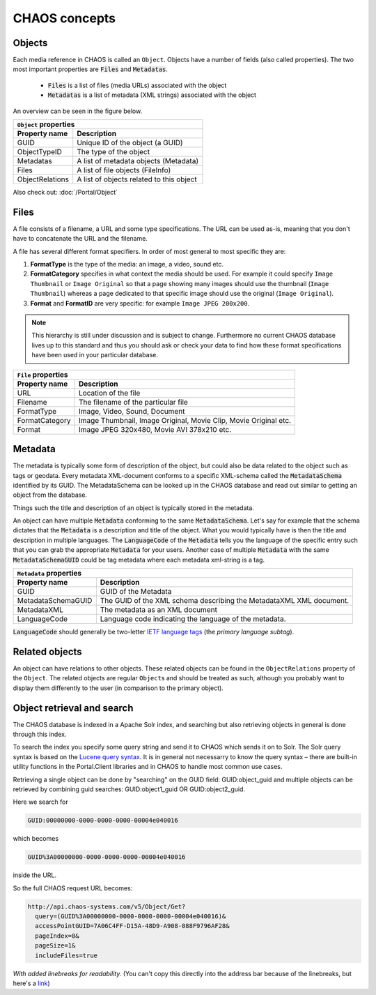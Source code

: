 ==============
CHAOS concepts
==============

Objects
-------
Each media reference in CHAOS is called an ``Object``. Objects have a number of
fields (also called properties). The two most important properties are :code:`Files` and
:code:`Metadatas`.

 *  :code:`Files` is a list of files (media URLs) associated with the object
 *  :code:`Metadatas` is a list of metadata (XML strings) associated with the object

An overview can be seen in the figure below. 

.. image:: /static/chaos_objects.png
   :height: 300
   :alt: Diagram of CHAOS objects

===============  ========================================
          ``Object`` properties
---------------------------------------------------------
Property name    Description
===============  ========================================
GUID             Unique ID of the object (a GUID)
ObjectTypeID     The type of the object
Metadatas        A list of metadata objects (Metadata)
Files            A list of file objects (FileInfo)
ObjectRelations  A list of objects related to this object
===============  ========================================


Also check out:
:doc:`/Portal/Object`


Files
-----
A file consists of a filename, a URL and some type specifications. The URL can
be used as-is, meaning that you don't have to concatenate the URL and the
filename.

A file has several different format specifiers. In order of most general to most
specific they are: 


1. **FormatType** is the type of the media: an image, a video, sound etc.
2. **FormatCategory** specifies in what context the media should be used. For
   example it could specify ``Image Thumbnail`` or ``Image Original`` so that a page
   showing many images should use the thumbnail (``Image Thumbnail``) whereas a page
   dedicated to that specific image should use the original (``Image Original``).
3. **Format** and **FormatID** are very specific: for example ``Image JPEG 200x200``.

.. note::

   This hierarchy is still under discussion and is subject to change. Furthermore
   no current CHAOS database lives up to this standard and thus you should ask or
   check your data to find how these format specifications have been used in your
   particular database. 

===============  ========================================
          ``File`` properties
---------------------------------------------------------
Property name    Description
===============  ========================================
URL              Location of the file
Filename         The filename of the particular file
FormatType       Image, Video, Sound, Document
FormatCategory   Image Thumbnail, Image Original, Movie Clip, Movie Original etc.
Format           Image JPEG 320x480, Movie AVI 378x210 etc.
===============  ========================================

Metadata
--------
The metadata is typically some form of description of the object, but could also
be data related to the object such as tags or geodata. Every metadata
XML-document conforms to a specific XML-schema called the :code:`MetadataSchema`
identified by its GUID. The MetadataSchema can be looked up in the CHAOS database
and read out similar to getting an object from the database.

Things such the title and description of an object is typically stored in the
metadata.

An object can have multiple :code:`Metadata` conforming to the same
:code:`MetadataSchema`. Let's say for example that the schema dictates that the
:code:`Metadata` is a description and title of the object. What you would
typically have is then the title and description in multiple languages. The
:code:`LanguageCode` of the :code:`Metadata` tells you the language of the
specific entry such that you can grab the appropriate :code:`Metadata` for your users.
Another case of multiple :code:`Metadata` with the same :code:`MetadataSchemaGUID`
could be tag metadata where each metadata xml-string is a tag.

==================  =====================================
          ``Metadata`` properties
---------------------------------------------------------
Property name       Description
==================  =====================================
GUID                GUID of the Metadata
MetadataSchemaGUID  The GUID of the XML schema describing
                    the MetadataXML XML document.
MetadataXML         The metadata as an XML document
LanguageCode        Language code indicating the language
                    of the metadata.
==================  =====================================

:code:`LanguageCode` should generally be two-letter `IETF language tags`_
(the *primary language subtag*).

.. _IETF language tags: http://en.wikipedia.org/wiki/IETF_language_tag

Related objects
---------------
An object can have relations to other objects. These related objects can be
found in the ``ObjectRelations`` property of the ``Object``.  The related
objects are regular ``Object``\s and should be treated as such, although you
probably want to display them differently to the user (in comparison to the
primary object).

Object retrieval and search
---------------------------
The CHAOS database is indexed in a Apache Solr index, and searching but also
retrieving objects in general is done through this index.

To search the index you specify some query string and send it to CHAOS which
sends it on to Solr. The Solr query syntax is based on the `Lucene query syntax`_.
It is in general not necessarry to know the query syntax – there are built-in
utility functions in the Portal.Client libraries and in CHAOS to handle most
common use cases.

Retrieving a single object can be done by "searching" on the GUID field:
GUID:object_guid and multiple objects can be retrieved by combining guid
searches: GUID:object1_guid OR GUID:object2_guid.


Here we search for

.. code-block:: none

   GUID:00000000-0000-0000-0000-00004e040016

which becomes

.. code-block:: none

   GUID%3A00000000-0000-0000-0000-00004e040016

inside the URL.

So the full CHAOS request URL becomes:

.. code-block:: none

      http://api.chaos-systems.com/v5/Object/Get?
        query=(GUID%3A00000000-0000-0000-0000-00004e040016)&
        accessPointGUID=7A06C4FF-D15A-48D9-A908-088F9796AF28&
        pageIndex=0&
        pageSize=1&
        includeFiles=true

*With added linebreaks for readability.* (You can't copy this directly into the
address bar because of the linebreaks, but here's a link__)

__ http://api.chaos-systems.com/v5/Object/Get?query=(GUID%3A00000000-0000-0000-0000-00004e040016)&accessPointGUID=7A06C4FF-D15A-48D9-A908-088F9796AF28&pageIndex=0&pageSize=1&includeFiles=true
.. _Lucene query syntax: http://lucene.apache.org/core/3_6_0/queryparsersyntax.html
